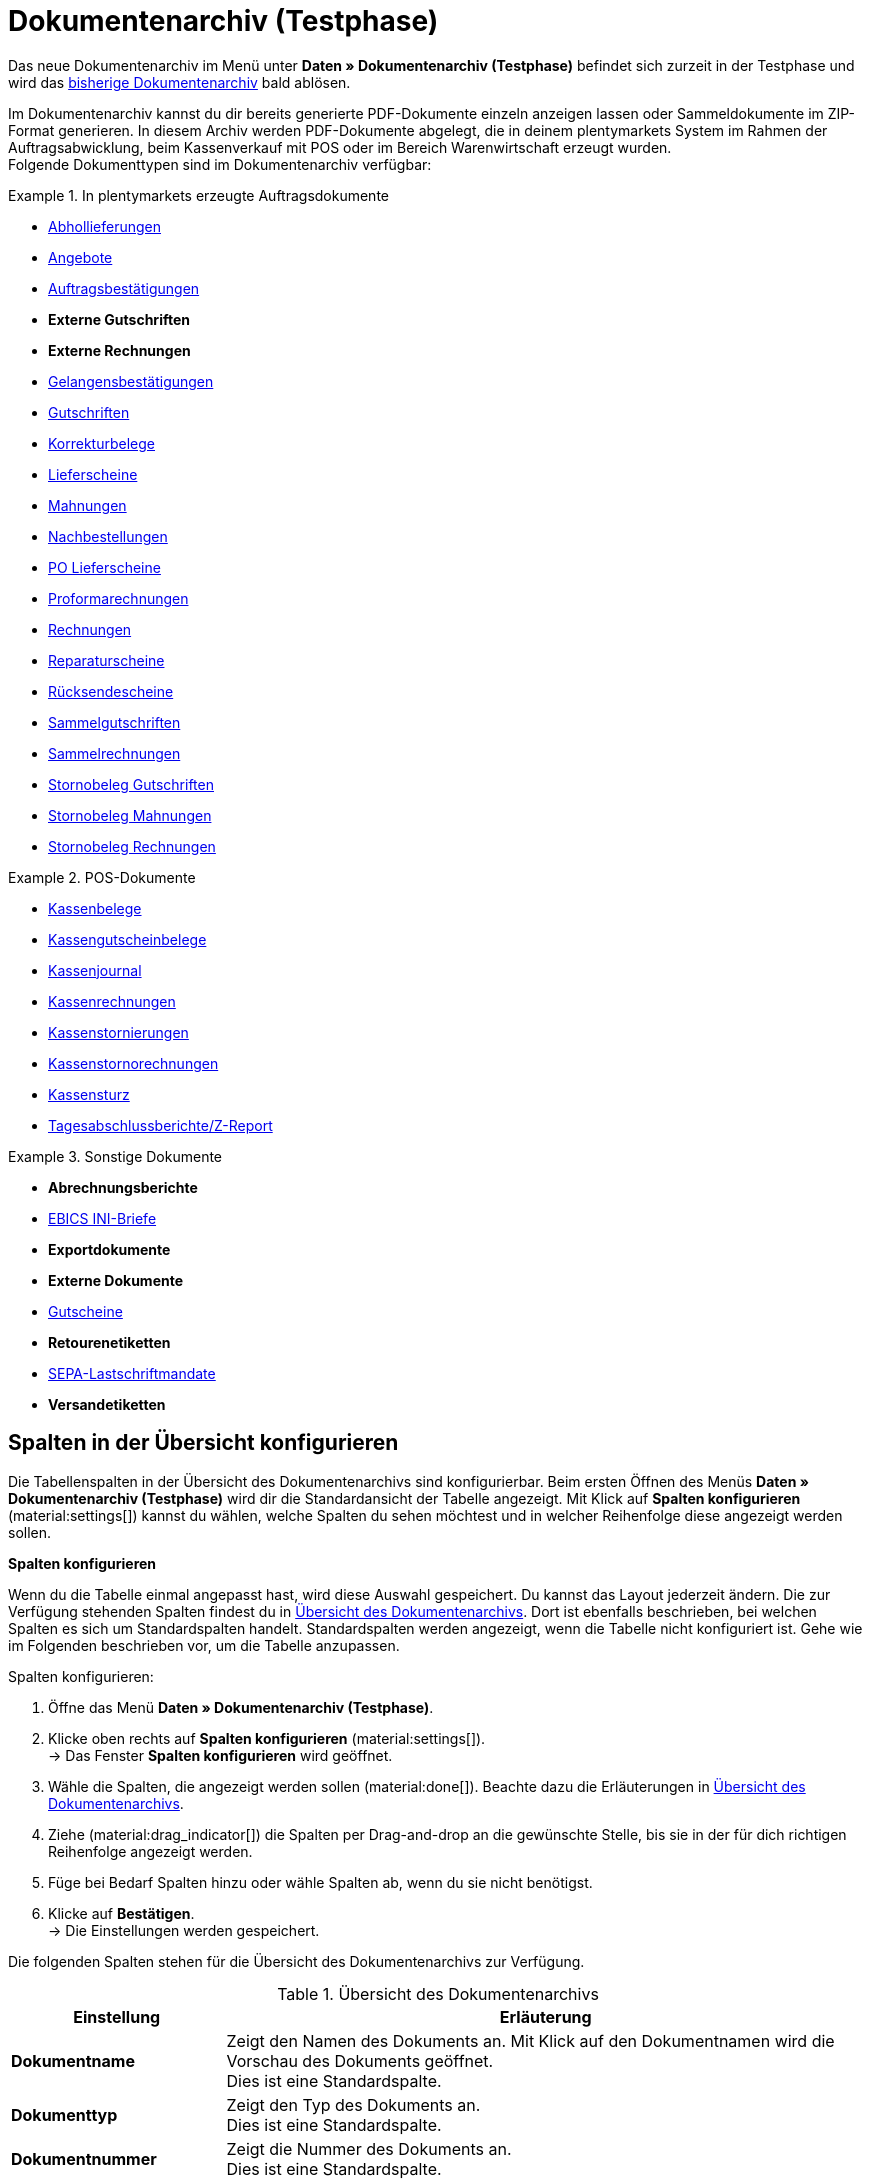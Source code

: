 = Dokumentenarchiv (Testphase)

:keywords: Dokumente, Dokument, Archiv, Dokumentenarchiv, Sammeldokument, Sammeldokumente, Auftragsdokumente, Dokumentenexport, Gutscheinexport, archiviert, archiviertes Dokument, Dokument archivieren, Rechnung archivieren
:description: Erfahre auf dieser Handbuchseite, wie du archivierte Dokumente finden und herunterladen kannst.
:author: team-automation-docs

Das neue Dokumentenarchiv im Menü unter *Daten » Dokumentenarchiv (Testphase)* befindet sich zurzeit in der Testphase und wird das xref:auftraege:dokumentenarchiv.adoc[bisherige Dokumentenarchiv] bald ablösen.

Im Dokumentenarchiv kannst du dir bereits generierte PDF-Dokumente einzeln anzeigen lassen oder Sammeldokumente im ZIP-Format generieren. In diesem Archiv werden PDF-Dokumente abgelegt, die in deinem plentymarkets System im Rahmen der Auftragsabwicklung, beim Kassenverkauf mit POS oder im Bereich Warenwirtschaft erzeugt wurden. +
Folgende Dokumenttypen sind im Dokumentenarchiv verfügbar:

//MÖGLICHKEIT, PDF-DOKUMENTE ZUSAMMENZUFÜHREN SPÄTER ERGÄNZEN

[.row]
====
[.col-md-4]
.In plentymarkets erzeugte Auftragsdokumente
=====
* xref:auftraege:abhollieferung-erzeugen.adoc#[Abhollieferungen]
* xref:auftraege:dokument-angebot-erzeugen.adoc#[Angebote]
* xref:auftraege:auftragsbestaetigung-erzeugen.adoc#[Auftragsbestätigungen]
* *Externe Gutschriften*
* *Externe Rechnungen*
* xref:auftraege:gelangensbestaetigung-erzeugen.adoc#[Gelangensbestätigungen]
* xref:auftraege:gutschriften-erzeugen.adoc#[Gutschriften]
* xref:auftraege:korrekturbeleg-erzeugen.adoc#[Korrekturbelege]
* xref:auftraege:lieferscheine-erzeugen.adoc#[Lieferscheine]
* xref:auftraege:mahnungen-erzeugen.adoc#[Mahnungen]
* xref:warenwirtschaft:nachbestellungen-vornehmen.adoc#140[Nachbestellungen]
* xref:warenwirtschaft:umbuchungen-vornehmen.adoc#800[PO Lieferscheine]
* xref:auftraege:proformarechnung-erzeugen.adoc#[Proformarechnungen]
* xref:auftraege:rechnungen-erzeugen.adoc#[Rechnungen]
* xref:auftraege:reparaturschein-erzeugen.adoc#[Reparaturscheine]
* xref:auftraege:ruecksendeschein-erzeugen.adoc#[Rücksendescheine]
* xref:auftraege:auftraege-verwalten.adoc#850[Sammelgutschriften]
* xref:auftraege:auftraege-verwalten.adoc#840[Sammelrechnungen]
* xref:auftraege:auftraege-verwalten.adoc#530[Stornobeleg Gutschriften]
* xref:auftraege:mahnungen-erzeugen.adoc#400[Stornobeleg Mahnungen]
* xref:auftraege:rechnungen-erzeugen.adoc#400[Stornobeleg Rechnungen]
=====

[.col-md-4]
.POS-Dokumente
=====
* xref:pos:pos-einrichten.adoc#1000[Kassenbelege]
* xref:pos:pos-kassenbenutzer.adoc#210[Kassengutscheinbelege]
* xref:pos:pos-einrichten.adoc#400[Kassenjournal]
* xref:pos:pos-kassenbenutzer.adoc#210[Kassenrechnungen]
* xref:pos:pos-kassenbenutzer.adoc#210[Kassenstornierungen]
* xref:pos:pos-kassenbenutzer.adoc#210[Kassenstornorechnungen]
* xref:pos:pos-kassenbenutzer.adoc#450[Kassensturz]
* xref:pos:pos-kassenbenutzer.adoc#230[Tagesabschlussberichte/Z-Report]
=====

[.col-md-4]
.Sonstige Dokumente
=====
* *Abrechnungsberichte*
* xref:payment:bankdaten-verwalten.adoc#70[EBICS INI-Briefe]
* *Exportdokumente*
* *Externe Dokumente*
* xref:auftraege:gutscheine.adoc#[Gutscheine]
* *Retourenetiketten*
* xref:payment:bankdaten-verwalten.adoc#220[SEPA-Lastschriftmandate]
* *Versandetiketten*
=====
====

[#customise-overview]
== Spalten in der Übersicht konfigurieren

Die Tabellenspalten in der Übersicht des Dokumentenarchivs sind konfigurierbar. Beim ersten Öffnen des Menüs *Daten » Dokumentenarchiv (Testphase)* wird dir die Standardansicht der Tabelle angezeigt. Mit Klick auf *Spalten konfigurieren* (material:settings[]) kannst du wählen, welche Spalten du sehen möchtest und in welcher Reihenfolge diese angezeigt werden sollen.

[.collapseBox]
.*Spalten konfigurieren*
--
Wenn du die Tabelle einmal angepasst hast, wird diese Auswahl gespeichert. Du kannst das Layout jederzeit ändern. Die zur Verfügung stehenden Spalten findest du in <<table-document-archive>>. Dort ist ebenfalls beschrieben, bei welchen Spalten es sich um Standardspalten handelt. Standardspalten werden angezeigt, wenn die Tabelle nicht konfiguriert ist. Gehe wie im Folgenden beschrieben vor, um die Tabelle anzupassen.

[.instruction]
Spalten konfigurieren:

. Öffne das Menü *Daten » Dokumentenarchiv (Testphase)*.
. Klicke oben rechts auf *Spalten konfigurieren* (material:settings[]). +
→ Das Fenster *Spalten konfigurieren* wird geöffnet.
. Wähle die Spalten, die angezeigt werden sollen (material:done[]). Beachte dazu die Erläuterungen in <<table-document-archive>>.
. Ziehe (material:drag_indicator[]) die Spalten per Drag-and-drop an die gewünschte Stelle, bis sie in der für dich richtigen Reihenfolge angezeigt werden.
. Füge bei Bedarf Spalten hinzu oder wähle Spalten ab, wenn du sie nicht benötigst.
. Klicke auf *Bestätigen*. +
→ Die Einstellungen werden gespeichert.
--

Die folgenden Spalten stehen für die Übersicht des Dokumentenarchivs zur Verfügung.

[[table-document-archive]]
.Übersicht des Dokumentenarchivs
[cols="1,3"]
|===
|Einstellung |Erläuterung

| *Dokumentname*
|Zeigt den Namen des Dokuments an. Mit Klick auf den Dokumentnamen wird die Vorschau des Dokuments geöffnet. +
Dies ist eine Standardspalte.

| *Dokumenttyp*
|Zeigt den Typ des Dokuments an. +
Dies ist eine Standardspalte.

| *Dokumentnummer*
|Zeigt die Nummer des Dokuments an. +
Dies ist eine Standardspalte.

| *Auftrags-ID*
|Zeigt die ID des Auftrags an, aus dem das Dokument stammt. Mit Klick auf die Auftrags-ID wird der Auftrag geöffnet. +
Dies ist eine Standardspalte.

| *Eigner*
|Zeigt den Eigner des Dokuments an. +
Dies ist eine Standardspalte.

| *Kontakt-ID*
|Zeigt die ID des Kontakts an, zu dem das Dokument gehört. Mit Klick auf die ID wird der Kontakt geöffnet. +
Dies ist eine Standardspalte.

| *Mandant*
|Zeigt den Mandant an, zu dem das Dokument gehört. +
Dies ist eine Standardspalte.

| *Anzeigedatum*
|Zeigt das Datum an, das auf dem Dokument ausgegeben wird. +
Dies ist eine Standardspalte.

| *Erstellungsdatum*
|Zeigt das Datum an, an dem das Dokument erstellt wurde. +
Dies ist eine Standardspalte.

| *Letzte Änderung*
|Zeigt das Datum an, an dem zuletzt eine Änderung an dem Dokument vorgenommen wurde. +
Diese Spalte wird standardmäßig nicht angezeigt.

| *Stornobeleg*
|Zeigt den Stornobeleg des Dokuments an, falls dieser existiert. +
Diese Spalte wird standardmäßig nicht angezeigt.

|===

[TIP]
.Seitennavigation ein- oder ausblenden
======
Im Dokumentenarchiv hast du die Möglichkeit, die Seitennavigation ein- oder auszuklappen. Klicke dazu oben links auf material:menu[].
======

[#search-for-documents]
== Archivierte PDF-Dokumente suchen

Verwende eine der folgenden Möglichkeiten, um nach archivierten Dokumenten zu suchen.

[.instruction]
Nach Dokumenten suchen:

. Öffne das Menü *Daten » Dokumentenarchiv (Testphase)*.
.. *_Möglichkeit 1:_* Klicke auf material:search[], um direkt eine Liste aller Dokumente zu sehen.
.. *_Möglichkeit 2:_* Gib etwas in das Suchfeld ein und klicke auf einen der automatischen Vorschläge.
.. *_Möglichkeit 3:_* Klicke auf material:tune[], um die Suchergebnisse mit Hilfe von Filtern einzugrenzen.

[#use-filters]
=== Filter verwenden

Um im Dokumentenarchiv noch gezielter nach Dokumenten zu suchen, stehen dir die folgenden Filter zur Verfügung.

[[table-filters-document-archive]]
.Filter für archivierte Dokumente
[cols="1,3"]
|===
|Einstellung |Erläuterung

| *Dokumentnummer mit Präfix*
|Filtert nach Dokumenten mit dieser Dokumentnummer.

| *Auftrags-ID*
|Filtert nach Dokumenten mit dieser Auftrags-ID.

| *Kontakt-ID*
|Filtert nach Dokumenten mit dieser Kontakt-ID.

| *Dokumenttyp*
|Filtert nach Dokumenten dieses Typs.

| *Mandant*
|Filtert nach Dokumenten dieses Mandanten.

| *Erstellungsdatum von*
|Filtert nach Dokumenten, die ab diesem Datum erstellt wurden.

| *Erstellungsdatum bis*
|Filtert nach Dokumenten, die bis zu diesem Datum erstellt wurden.

| *Anzeigedatum von*
|Filtert nach Dokumenten ab diesem Anzeigedatum.

| *Anzeigedatum bis*
|Filtert nach Dokumenten bis zu diesem Anzeigedatum.

|===

[TIP]
.Filtereinstellungen zurücksetzen
======
In den Filtereinstellungen kannst du mit Klick auf material:replay[] alle aktuellen Filtereinstellungen zurücksetzen.
======

[#save-search-settings]
=== Sucheinstellungen speichern

Wenn du eine Suche ausführst, werden deine gewählten Sucheinstellungen oben als Chips dargestellt.
Diese Sucheinstellungen kannst du speichern, um sie in Zukunft schneller und einfacher wieder verwenden zu können.

[#save-current-filter]
==== Aktuellen Filter speichern

. Führe eine Suche aus.
. Klicke auf *Gespeicherte Filter* (material:bookmarks[role=darkGrey]).
. Klicke auf material:bookmark_border[role=darkGrey] *Aktuellen Filter speichern*.
. Gib einen Namen ein und schalte die optionalen Einstellungen bei Bedarf ein (material:toggle_on[role=skyBlue]).
. Klicke auf *Speichern*. +
→ Die Filtereinstellungen erscheinen nun unter *Gespeicherte Filter* (material:bookmarks[role=darkGrey]).

[#use-saved-filters]
==== Gespeicherte Filter anwenden

. Klicke auf *Gespeicherte Filter* (material:bookmarks[role=darkGrey]).
. Klicke auf eine bereits erstellte Filtereinstellung. +
→ Die Suche wird ausgeführt und die verwendeten Sucheinstellungen werden oben als Chips dargestellt.

[TIP]
.Dokumentenvorschau, Auftrag oder Kontakt öffnen
======
Mit Klick auf den Dokumentname, die Auftrags-ID oder die Kontakt-ID kannst du jeweils die Vorschau des Dokuments, den Auftrag oder den Kontakt öffnen.
======

[#download-documents]
== Dokumente herunterladen

Dokumente können entweder einzeln oder gesammelt als ZIP-Datei heruntergeladen werden. Gehe wie im Folgenden beschrieben vor, um Dokumente herunterzuladen.

//WEITERE GRUPPENFUNKTION SPÄTER HINZUFÜGEN (DOKUMENTE ALS PDF ZUSAMMENFÜHREN)

[#download-single-documents]
=== Einzelne Dokumente herunterladen

. Öffne das Menü *Daten » Dokumentenarchiv (Testphase)*.
. Führe die Suche (material:search[]) aus, um archivierte Dokumente anzuzeigen.
. Klicke rechts in der Zeile des gewünschten Dokuments auf *Herunterladen* (material:file_download[]). +
→ Das Dokument wird heruntergeladen.

[#download-as-zip-file]
=== Dokumente gesammelt als ZIP-Datei herunterladen

. Öffne das Menü *Daten » Dokumentenarchiv (Testphase)*.
. Führe die Suche (material:search[]) aus, um archivierte Dokumente anzuzeigen.
. Setze links für die Dokumente ein Häkchen (material:check_box[role=skyBlue]), die du gesammelt herunterladen möchtest.
. Klicke anschließend oben auf die Gruppenfunktion *Dokumente als ZIP-Datei herunterladen* (material:file_download[]). +
→ Alle gewählten Dokumente werden gesammelt als ZIP-Datei heruntergeladen.
